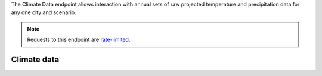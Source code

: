 
The Climate Data endpoint allows interaction with annual sets of raw projected temperature and precipitation data for any one city and scenario.

.. note:: Requests to this endpoint are `rate-limited`_.

Climate data
____________
.. openapi:: /openapi/climate_api.yml
    :paths:
        /api/climate-data/{city}/{scenario}/

.. _`rate-limited`: overview.html#rate-limiting
